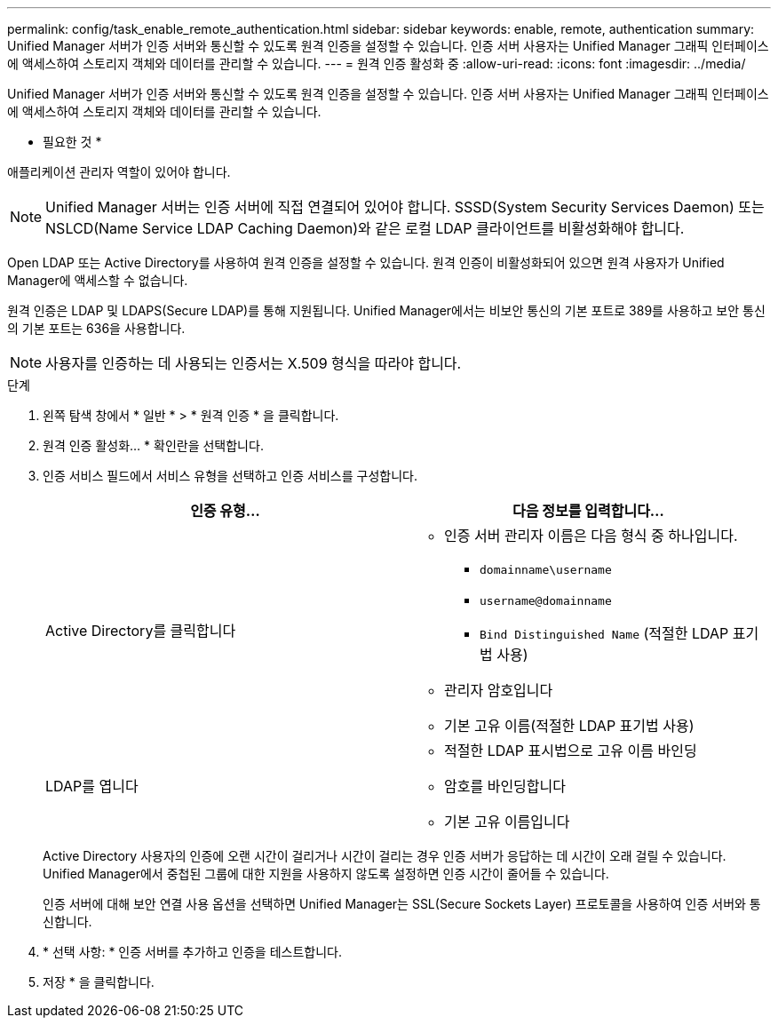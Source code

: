 ---
permalink: config/task_enable_remote_authentication.html 
sidebar: sidebar 
keywords: enable, remote, authentication 
summary: Unified Manager 서버가 인증 서버와 통신할 수 있도록 원격 인증을 설정할 수 있습니다. 인증 서버 사용자는 Unified Manager 그래픽 인터페이스에 액세스하여 스토리지 객체와 데이터를 관리할 수 있습니다. 
---
= 원격 인증 활성화 중
:allow-uri-read: 
:icons: font
:imagesdir: ../media/


[role="lead"]
Unified Manager 서버가 인증 서버와 통신할 수 있도록 원격 인증을 설정할 수 있습니다. 인증 서버 사용자는 Unified Manager 그래픽 인터페이스에 액세스하여 스토리지 객체와 데이터를 관리할 수 있습니다.

* 필요한 것 *

애플리케이션 관리자 역할이 있어야 합니다.

[NOTE]
====
Unified Manager 서버는 인증 서버에 직접 연결되어 있어야 합니다. SSSD(System Security Services Daemon) 또는 NSLCD(Name Service LDAP Caching Daemon)와 같은 로컬 LDAP 클라이언트를 비활성화해야 합니다.

====
Open LDAP 또는 Active Directory를 사용하여 원격 인증을 설정할 수 있습니다. 원격 인증이 비활성화되어 있으면 원격 사용자가 Unified Manager에 액세스할 수 없습니다.

원격 인증은 LDAP 및 LDAPS(Secure LDAP)를 통해 지원됩니다. Unified Manager에서는 비보안 통신의 기본 포트로 389를 사용하고 보안 통신의 기본 포트는 636을 사용합니다.

[NOTE]
====
사용자를 인증하는 데 사용되는 인증서는 X.509 형식을 따라야 합니다.

====
.단계
. 왼쪽 탐색 창에서 * 일반 * > * 원격 인증 * 을 클릭합니다.
. 원격 인증 활성화... * 확인란을 선택합니다.
. 인증 서비스 필드에서 서비스 유형을 선택하고 인증 서비스를 구성합니다.
+
[cols="2*"]
|===
| 인증 유형... | 다음 정보를 입력합니다... 


 a| 
Active Directory를 클릭합니다
 a| 
** 인증 서버 관리자 이름은 다음 형식 중 하나입니다.
+
*** `domainname\username`
*** `username@domainname`
*** `Bind Distinguished Name` (적절한 LDAP 표기법 사용)


** 관리자 암호입니다
** 기본 고유 이름(적절한 LDAP 표기법 사용)




 a| 
LDAP를 엽니다
 a| 
** 적절한 LDAP 표시법으로 고유 이름 바인딩
** 암호를 바인딩합니다
** 기본 고유 이름입니다


|===
+
Active Directory 사용자의 인증에 오랜 시간이 걸리거나 시간이 걸리는 경우 인증 서버가 응답하는 데 시간이 오래 걸릴 수 있습니다. Unified Manager에서 중첩된 그룹에 대한 지원을 사용하지 않도록 설정하면 인증 시간이 줄어들 수 있습니다.

+
인증 서버에 대해 보안 연결 사용 옵션을 선택하면 Unified Manager는 SSL(Secure Sockets Layer) 프로토콜을 사용하여 인증 서버와 통신합니다.

. * 선택 사항: * 인증 서버를 추가하고 인증을 테스트합니다.
. 저장 * 을 클릭합니다.

